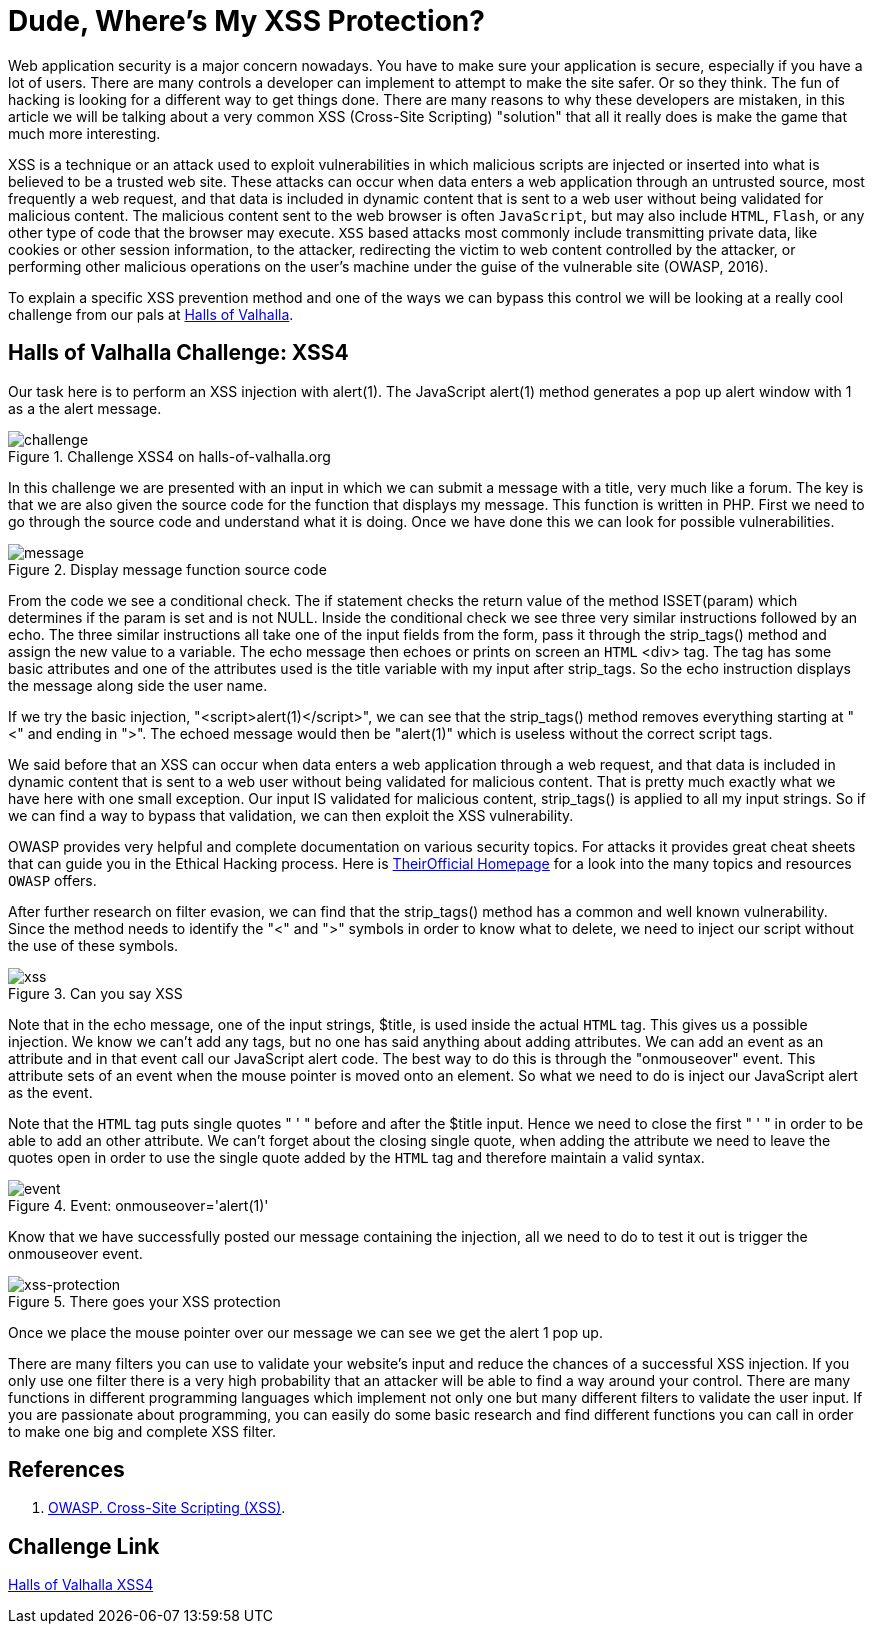 :page-slug: xss-protection/
:page-date: 2017-04-26
:page-category: challenges
:page-subtitle: Solving Halls of Valhalla Challenge: XSS4
:page-tags: xss, web, protect, challenge
:page-image: https://res.cloudinary.com/fluid-attacks/image/upload/v1620331241/blog/xss-protection/cover_hihzge.webp
:page-alt: Computer with four padlocks, one unlocked
:page-description: Web security nowadays is a matter of concern. In this article, we explain how to avoid one of the most common attacks: Cross Site Scripting (XSS).
:page-keywords: Security, Input, Cross Site Scripting, XSS, Web, Risks, Ethical Hacking, Pentesting
:page-author: Juan Aguirre
:page-writer: juanes
:name: Juan Esteban Aguirre González
:about1: Computer Engineer
:about2: Netflix and hack.
:source: https://unsplash.com/photos/kYlYwQze5vI

= Dude, Where's My XSS Protection?

Web application security is a major concern nowadays. You have to make sure
your application is secure, especially if you have a lot of users. There are
many controls a developer can implement to attempt to make the site safer. Or
so they think. The fun of hacking is looking for a different way to get things
done. There are many reasons to why these developers are mistaken, in this
article we will be talking about a very common XSS (Cross-Site Scripting)
"solution" that all it really does is make the game that much more interesting.

XSS is a technique or an attack used to exploit vulnerabilities in which
malicious scripts are injected or inserted into what is believed to be a
trusted web site. These attacks can occur when data enters a web application
through an untrusted source, most frequently a web request, and that data is
included in dynamic content that is sent to a web user without being validated
for malicious content. The malicious content sent to the web browser is often
`JavaScript`, but may also include `HTML`, `Flash`,
or any other type of code that the browser may execute.
`XSS` based attacks most commonly include transmitting
private data, like cookies or other session information, to the attacker,
redirecting the victim to web content controlled by the attacker, or performing
other malicious operations on the user's machine under the guise of the
vulnerable site (OWASP, 2016).

To explain a specific XSS prevention method and one of the ways we can bypass
this control we will be looking at a really cool challenge from our pals at
link:http://halls-of-valhalla.org/beta/challenges[Halls of Valhalla].

== Halls of Valhalla Challenge: XSS4

Our task here is to perform an XSS injection with alert(1). The JavaScript
alert(1) method generates a pop up alert window with 1 as a the alert message.

.Challenge XSS4 on halls-of-valhalla.org
image::https://res.cloudinary.com/fluid-attacks/image/upload/v1620331240/blog/xss-protection/image1_wi65fl.webp[challenge]

In this challenge we are presented with an input in which we can submit a
message with a title, very much like a forum. The key is that we are also given
the source code for the function that displays my message. This function is
written in PHP. First we need to go through the source code and understand what
it is doing. Once we have done this we can look for possible vulnerabilities.

.Display message function source code
image::https://res.cloudinary.com/fluid-attacks/image/upload/v1620331240/blog/xss-protection/image2_yb1p3l.webp[message]

From the code we see a conditional check. The if statement checks the return
value of the method ISSET(param) which determines if the param is set and is
not NULL. Inside the conditional check we see three very similar instructions
followed by an echo. The three similar instructions all take one of the input
fields from the form, pass it through the strip_tags() method and assign the
new value to a variable. The echo message then echoes or prints on screen an
`HTML` <div> tag. The tag has some basic attributes and one of the attributes
used is the title variable with my input after strip_tags. So the echo
instruction displays the message along side the user name.

If we try the basic injection, "<script>alert(1)</script>", we can see that the
strip_tags() method removes everything starting at "<" and ending in ">". The
echoed message would then be "alert(1)" which is useless without the correct
script tags.

We said before that an XSS can occur when data enters a web application
through a web request, and that data is included in dynamic content that is
sent to a web user without being validated for malicious content. That is
pretty much exactly what we have here with one small exception. Our input IS
validated for malicious content, strip_tags() is applied to all my input
strings. So if we can find a way to bypass that validation, we can then exploit
the XSS vulnerability.

OWASP provides very helpful and complete documentation on various security
topics. For attacks it provides great cheat sheets that can guide you in the
Ethical Hacking process.
Here is link:https://www.owasp.org/index.php/Main_Page[TheirOfficial Homepage]
for a look into the many topics and resources `OWASP` offers.

After further research on filter evasion, we can find that the strip_tags()
method has a common and well known vulnerability. Since the method needs to
identify the "<" and ">" symbols in order to know what to delete, we need to
inject our script without the use of these symbols.

.Can you say XSS
image::https://res.cloudinary.com/fluid-attacks/image/upload/v1620331239/blog/xss-protection/image3_g9zfbw.webp[xss]

Note that in the echo message, one of the input strings, $title, is used inside
the actual `HTML` tag. This gives us a possible injection. We know we can't add
any tags, but no one has said anything about adding attributes. We can add an
event as an attribute and in that event call our JavaScript alert code. The
best way to do this is through the "onmouseover" event. This attribute sets
of an event when the mouse pointer is moved onto an element. So what we need to
do is inject our JavaScript alert as the event.

Note that the `HTML` tag puts single quotes " ' " before and after the $title
input. Hence we need to close the first " ' " in order to be able to add an
other attribute. We can't forget about the closing single quote, when adding
the attribute we need to leave the quotes open in order to use the single quote
added by the `HTML` tag and therefore maintain a valid syntax.

.Event: onmouseover='alert(1)'
image::https://res.cloudinary.com/fluid-attacks/image/upload/v1620331239/blog/xss-protection/image4_b6eixl.webp[event]

Know that we have successfully posted our message containing the injection,
all we need to do to test it out is trigger the onmouseover event.

.There goes your XSS protection
image::https://res.cloudinary.com/fluid-attacks/image/upload/v1620331239/blog/xss-protection/image5_kjglyq.webp[xss-protection]

Once we place the mouse pointer over our message we can see we get the alert 1
pop up.

There are many filters you can use to validate your website's input and reduce
the chances of a successful XSS injection. If you only use one filter there is
a very high probability that an attacker will be able to find a way around your
control. There are many functions in different programming languages which
implement not only one but many different filters to validate the user input.
If you are passionate about programming, you can easily do some basic
research and find different functions you can call in order to make one big and
complete XSS filter.

== References

. [[r1]] link:https://www.owasp.org/index.php/Cross-site_Scripting_(XSS)[OWASP. Cross-Site Scripting (XSS)].

== Challenge Link

link:http://halls-of-valhalla.org/challenges/xss/xss4.php[Halls of Valhalla XSS4]
